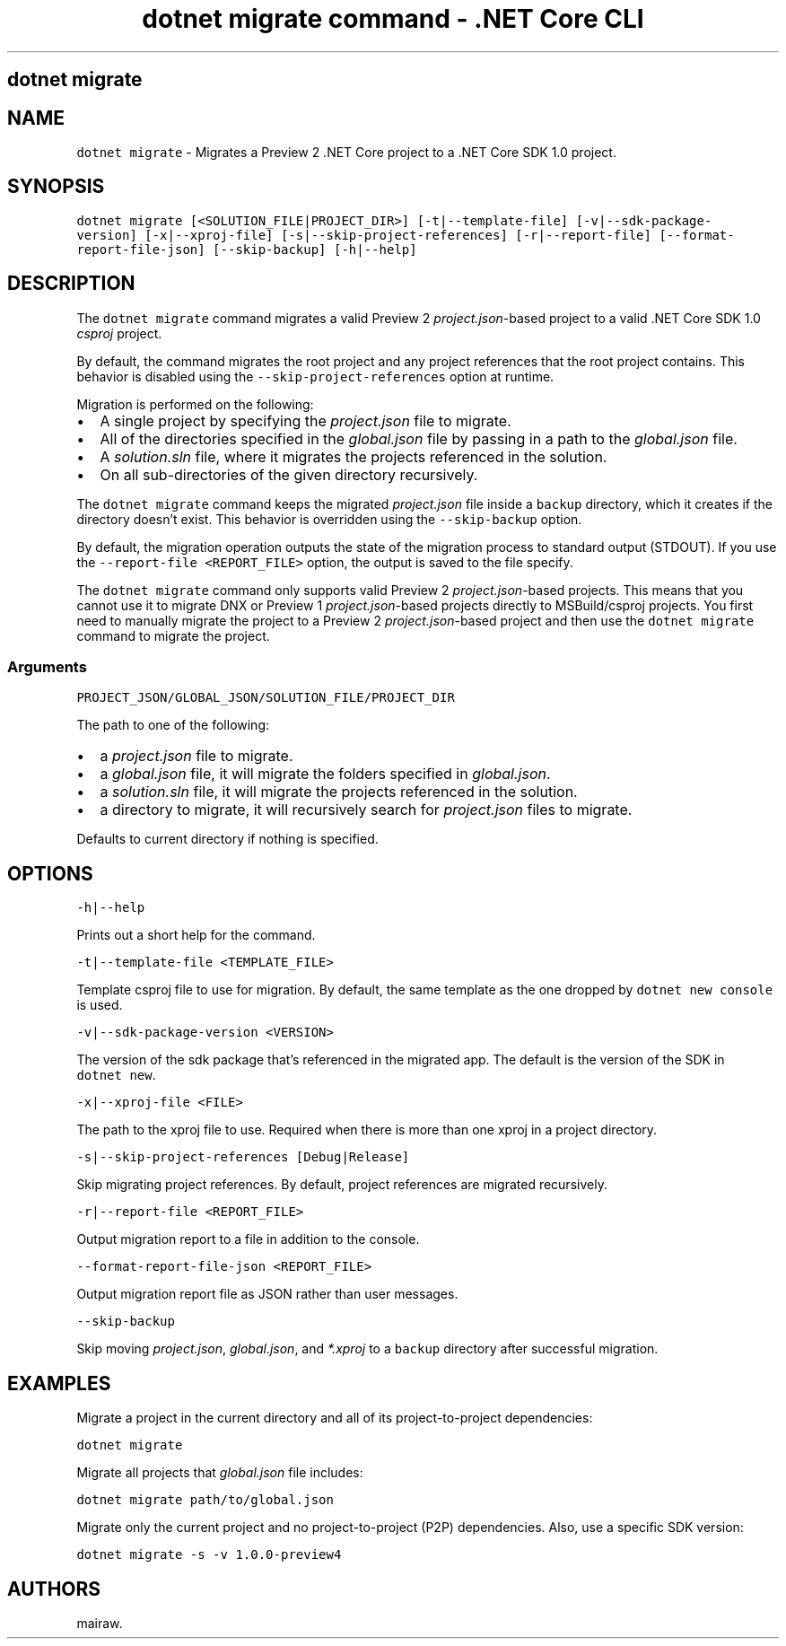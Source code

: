 .\" Automatically generated by Pandoc 2.1.3
.\"
.TH "dotnet migrate command \- .NET Core CLI" "1" "" "" ".NET Core"
.hy
.SH dotnet migrate
.PP
.SH NAME
.PP
\f[C]dotnet\ migrate\f[] \- Migrates a Preview 2 .NET Core project to a .NET Core SDK 1.0 project.
.SH SYNOPSIS
.PP
\f[C]dotnet\ migrate\ [<SOLUTION_FILE|PROJECT_DIR>]\ [\-t|\-\-template\-file]\ [\-v|\-\-sdk\-package\-version]\ [\-x|\-\-xproj\-file]\ [\-s|\-\-skip\-project\-references]\ [\-r|\-\-report\-file]\ [\-\-format\-report\-file\-json]\ [\-\-skip\-backup]\ [\-h|\-\-help]\f[]
.SH DESCRIPTION
.PP
The \f[C]dotnet\ migrate\f[] command migrates a valid Preview 2 \f[I]project.json\f[]\-based project to a valid .NET Core SDK 1.0 \f[I]csproj\f[] project.
.PP
By default, the command migrates the root project and any project references that the root project contains.
This behavior is disabled using the \f[C]\-\-skip\-project\-references\f[] option at runtime.
.PP
Migration is performed on the following:
.IP \[bu] 2
A single project by specifying the \f[I]project.json\f[] file to migrate.
.IP \[bu] 2
All of the directories specified in the \f[I]global.json\f[] file by passing in a path to the \f[I]global.json\f[] file.
.IP \[bu] 2
A \f[I]solution.sln\f[] file, where it migrates the projects referenced in the solution.
.IP \[bu] 2
On all sub\-directories of the given directory recursively.
.PP
The \f[C]dotnet\ migrate\f[] command keeps the migrated \f[I]project.json\f[] file inside a \f[C]backup\f[] directory, which it creates if the directory doesn't exist.
This behavior is overridden using the \f[C]\-\-skip\-backup\f[] option.
.PP
By default, the migration operation outputs the state of the migration process to standard output (STDOUT).
If you use the \f[C]\-\-report\-file\ <REPORT_FILE>\f[] option, the output is saved to the file specify.
.PP
The \f[C]dotnet\ migrate\f[] command only supports valid Preview 2 \f[I]project.json\f[]\-based projects.
This means that you cannot use it to migrate DNX or Preview 1 \f[I]project.json\f[]\-based projects directly to MSBuild/csproj projects.
You first need to manually migrate the project to a Preview 2 \f[I]project.json\f[]\-based project and then use the \f[C]dotnet\ migrate\f[] command to migrate the project.
.SS Arguments
.PP
\f[C]PROJECT_JSON/GLOBAL_JSON/SOLUTION_FILE/PROJECT_DIR\f[]
.PP
The path to one of the following:
.IP \[bu] 2
a \f[I]project.json\f[] file to migrate.
.IP \[bu] 2
a \f[I]global.json\f[] file, it will migrate the folders specified in \f[I]global.json\f[].
.IP \[bu] 2
a \f[I]solution.sln\f[] file, it will migrate the projects referenced in the solution.
.IP \[bu] 2
a directory to migrate, it will recursively search for \f[I]project.json\f[] files to migrate.
.PP
Defaults to current directory if nothing is specified.
.SH OPTIONS
.PP
\f[C]\-h|\-\-help\f[]
.PP
Prints out a short help for the command.
.PP
\f[C]\-t|\-\-template\-file\ <TEMPLATE_FILE>\f[]
.PP
Template csproj file to use for migration.
By default, the same template as the one dropped by \f[C]dotnet\ new\ console\f[] is used.
.PP
\f[C]\-v|\-\-sdk\-package\-version\ <VERSION>\f[]
.PP
The version of the sdk package that's referenced in the migrated app.
The default is the version of the SDK in \f[C]dotnet\ new\f[].
.PP
\f[C]\-x|\-\-xproj\-file\ <FILE>\f[]
.PP
The path to the xproj file to use.
Required when there is more than one xproj in a project directory.
.PP
\f[C]\-s|\-\-skip\-project\-references\ [Debug|Release]\f[]
.PP
Skip migrating project references.
By default, project references are migrated recursively.
.PP
\f[C]\-r|\-\-report\-file\ <REPORT_FILE>\f[]
.PP
Output migration report to a file in addition to the console.
.PP
\f[C]\-\-format\-report\-file\-json\ <REPORT_FILE>\f[]
.PP
Output migration report file as JSON rather than user messages.
.PP
\f[C]\-\-skip\-backup\f[]
.PP
Skip moving \f[I]project.json\f[], \f[I]global.json\f[], and \f[I]*.xproj\f[] to a \f[C]backup\f[] directory after successful migration.
.SH EXAMPLES
.PP
Migrate a project in the current directory and all of its project\-to\-project dependencies:
.PP
\f[C]dotnet\ migrate\f[]
.PP
Migrate all projects that \f[I]global.json\f[] file includes:
.PP
\f[C]dotnet\ migrate\ path/to/global.json\f[]
.PP
Migrate only the current project and no project\-to\-project (P2P) dependencies.
Also, use a specific SDK version:
.PP
\f[C]dotnet\ migrate\ \-s\ \-v\ 1.0.0\-preview4\f[]
.SH AUTHORS
mairaw.
